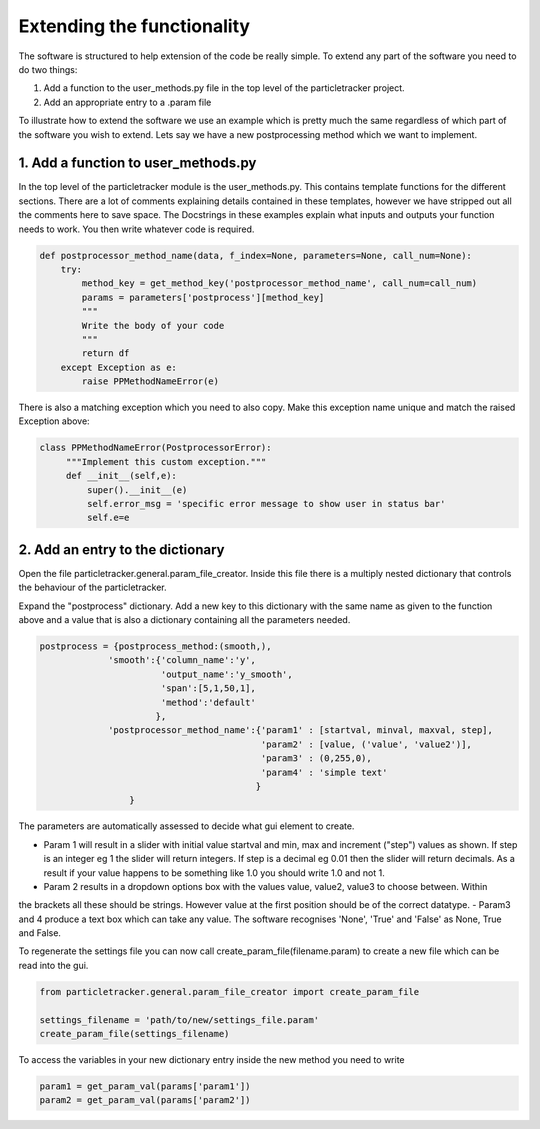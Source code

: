 Extending the functionality
===========================
The software is structured to help extension of the code be really simple.
To extend any part of the software you need to do two things:

1. Add a function to the user_methods.py file in the top level of the particletracker project.
2. Add an appropriate entry to a .param file

To illustrate how to extend the software we use an example which is pretty 
much the same regardless of which part of the software you wish to extend.
Lets say we have a new postprocessing method which we want to implement.

1. Add a function to user_methods.py
------------------------------------
In the top level of the particletracker module is the user_methods.py. This contains template functions 
for the different sections. There are a lot of comments explaining details contained in these templates,
however we have stripped out all the comments here to save space. The Docstrings in these examples explain 
what inputs and outputs your function needs to work. You then write whatever code is required. 

.. code-block:: python
    
    def postprocessor_method_name(data, f_index=None, parameters=None, call_num=None):
        try:
            method_key = get_method_key('postprocessor_method_name', call_num=call_num)
            params = parameters['postprocess'][method_key]
            """
            Write the body of your code
            """
            return df
        except Exception as e:
            raise PPMethodNameError(e)
    

There is also a matching exception which you need to also copy. Make this exception name unique
and match the raised Exception above:

.. code-block:: python
   
   class PPMethodNameError(PostprocessorError):
        """Implement this custom exception."""
        def __init__(self,e):
            super().__init__(e)
            self.error_msg = 'specific error message to show user in status bar'
            self.e=e


2. Add an entry to the dictionary
---------------------------------
Open the file particletracker.general.param_file_creator. Inside this file there
is a multiply nested dictionary that controls the behaviour of the particletracker.

Expand the "postprocess" dictionary. Add a new key to this dictionary with the same
name as given to the function above and a value that is also a dictionary containing
all the parameters needed.

.. code-block:: python
   
   postprocess = {postprocess_method:(smooth,),
                'smooth':{'column_name':'y',
                          'output_name':'y_smooth',
                          'span':[5,1,50,1],
                          'method':'default'
                         },
                'postprocessor_method_name':{'param1' : [startval, minval, maxval, step],
                                             'param2' : [value, ('value', 'value2')],
                                             'param3' : (0,255,0),
                                             'param4' : 'simple text'
                                            }
                    }


The parameters are automatically assessed to decide what gui element to create. 

- Param 1 will result in a slider with initial value startval and min, max and increment ("step") values as shown. If step is an integer eg 1 the slider will return integers. If step is a decimal eg 0.01 then the slider will return decimals. As a result if your value happens to be something like 1.0 you should write 1.0 and not 1.
- Param 2 results in a dropdown options box with the values value, value2, value3 to choose between. Within
the brackets all these should be strings. However value at the first position should be of the correct datatype.
- Param3 and 4 produce a text box which can take any value. The software recognises 'None', 'True' and 'False' as None, True and False.

To regenerate the settings file you can now call create_param_file(filename.param) to create a new file 
which can be read into the gui. 

.. code-block:: python

   from particletracker.general.param_file_creator import create_param_file
   
   settings_filename = 'path/to/new/settings_file.param'
   create_param_file(settings_filename)

To access the variables in your new dictionary entry inside the new method you need to write

.. code-block:: python

   param1 = get_param_val(params['param1'])
   param2 = get_param_val(params['param2'])
   



